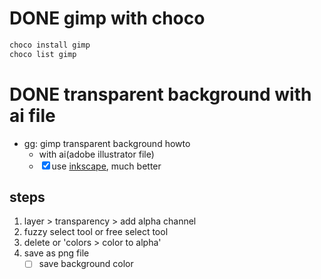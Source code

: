 * DONE gimp with choco

#+begin_src bash
  choco install gimp
  choco list gimp
#+end_src

* DONE transparent background with ai file

- gg: gimp transparent background howto
  - with ai(adobe illustrator file)
  - [X] use [[file:inkscape.org][inkscape]], much better
    
** steps
  
1) layer > transparency > add alpha channel
2) fuzzy select tool or free select tool
3) delete or 'colors > color to alpha'
4) save as png file
   - [ ] save background color
